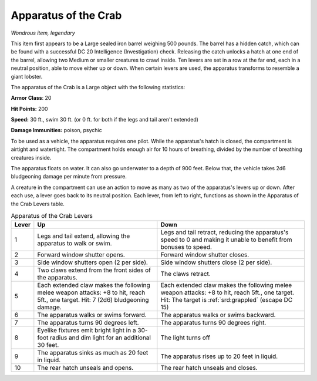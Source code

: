 
.. _srd:apparatus-of-the-crab:

Apparatus of the Crab
------------------------------------------------------


*Wondrous item, legendary*

This item first appears to be a Large sealed iron barrel weighing 500
pounds. The barrel has a hidden catch, which can be found with a
successful DC 20 Intelligence (Investigation) check. Releasing the catch
unlocks a hatch at one end of the barrel, allowing two Medium or smaller
creatures to crawl inside. Ten levers are set in a row at the far end,
each in a neutral position, able to move either up or down. When certain
levers are used, the apparatus transforms to resemble a giant lobster.

The apparatus of the Crab is a Large object with the following
statistics:

**Armor Class**: 20

**Hit Points:** 200

**Speed:** 30 ft., swim 30 ft. (or 0 ft. for both if the legs and tail
aren't extended)

**Damage Immunities:** poison, psychic

To be used as a vehicle, the apparatus requires one pilot. While the
apparatus's hatch is closed, the compartment is airtight and watertight.
The compartment holds enough air for 10 hours of breathing, divided by
the number of breathing creatures inside.

The apparatus floats on water. It can also go underwater to a depth of
900 feet. Below that, the vehicle takes 2d6 bludgeoning damage per
minute from pressure.

A creature in the compartment can use an action to move as many as two
of the apparatus's levers up or down. After each use, a lever goes back
to its neutral position. Each lever, from left to right, functions as
shown in the Apparatus of the Crab Levers table.

.. table:: Apparatus of the Crab Levers

  +-------+-----------------------------+------------------------------------+
  | Lever | Up                          | Down                               |
  +=======+=============================+====================================+
  | 1     | Legs and tail extend,       | Legs and tail retract,             |
  |       | allowing the apparatus      | reducing the apparatus's           |
  |       | to walk or swim.            | speed to 0 and making it           |
  |       |                             | unable to benefit from             |
  |       |                             | bonuses to speed.                  |
  +-------+-----------------------------+------------------------------------+
  | 2     | Forward window shutter      | Forward window shutter             |
  |       | opens.                      | closes.                            |
  +-------+-----------------------------+------------------------------------+
  | 3     | Side window shutters        | Side window shutters               |
  |       | open (2 per side).          | close (2 per side).                |
  +-------+-----------------------------+------------------------------------+
  | 4     | Two claws extend from       | The claws retract.                 |
  |       | the front sides of the      |                                    |
  |       | apparatus.                  |                                    |
  +-------+-----------------------------+------------------------------------+
  | 5     | Each extended claw          | Each extended claw                 |
  |       | makes the following         | makes the following                |
  |       | melee weapon attacks:       | melee weapon attacks: +8           |
  |       | +8 to hit, reach 5ft., one  | to hit, reach 5ft., one            |
  |       | target. Hit: 7 (2d6)        | target. Hit: The target is         |
  |       | bludgeoning damage.         | :ref:`srd:grappled` (escape DC 15) |
  +-------+-----------------------------+------------------------------------+
  | 6     | The apparatus walks or      | The apparatus walks or             |
  |       | swims forward.              | swims backward.                    |
  +-------+-----------------------------+------------------------------------+
  | 7     | The apparatus turns 90      | The apparatus turns 90             |
  |       | degrees left.               | degrees right.                     |
  +-------+-----------------------------+------------------------------------+
  | 8     | Eyelike fixtures emit       | The light turns off                |
  |       | bright light in a 30-foot   |                                    |
  |       | radius and dim light for    |                                    |
  |       | an additional 30 feet.      |                                    |
  +-------+-----------------------------+------------------------------------+
  | 9     | The apparatus sinks as      | The apparatus rises up             |
  |       | much as 20 feet in          | to 20 feet in liquid.              |
  |       | liquid.                     |                                    |
  +-------+-----------------------------+------------------------------------+
  | 10    | The rear hatch unseals      | The rear hatch unseals             |
  |       | and opens.                  | and closes.                        |
  +-------+-----------------------------+------------------------------------+
